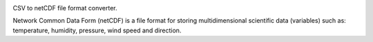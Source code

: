 .. image:: https://travis-ci.org/qba73/nc.png?branch=dev   :target: https://travis-ci.org/qba73/nc

CSV to netCDF file format converter.

Network Common Data Form (netCDF) is a file format for storing
multidimensional scientific data (variables) such as:
temperature, humidity, pressure, wind speed and direction.
